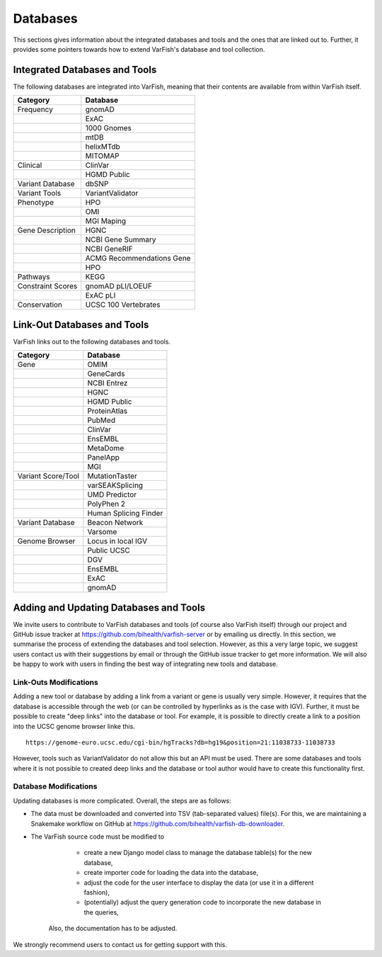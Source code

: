 .. _databases:

=========
Databases
=========

This sections gives information about the integrated databases and tools and the ones that are linked out to.
Further, it provides some pointers towards how to extend VarFish's database and tool collection.

------------------------------
Integrated Databases and Tools
------------------------------

The following databases are integrated into VarFish, meaning that their contents are available from within VarFish itself.

+-------------------+---------------------------+
|     Category      |         Database          |
+===================+===========================+
| Frequency         | gnomAD                    |
+-------------------+---------------------------+
|                   | ExAC                      |
+-------------------+---------------------------+
|                   | 1000 Gnomes               |
+-------------------+---------------------------+
|                   | mtDB                      |
+-------------------+---------------------------+
|                   | helixMTdb                 |
+-------------------+---------------------------+
|                   | MITOMAP                   |
+-------------------+---------------------------+
| Clinical          | ClinVar                   |
+-------------------+---------------------------+
|                   | HGMD Public               |
+-------------------+---------------------------+
| Variant Database  | dbSNP                     |
+-------------------+---------------------------+
| Variant Tools     | VariantValidator          |
+-------------------+---------------------------+
| Phenotype         | HPO                       |
+-------------------+---------------------------+
|                   | OMI                       |
+-------------------+---------------------------+
|                   | MGI Maping                |
+-------------------+---------------------------+
| Gene Description  | HGNC                      |
+-------------------+---------------------------+
|                   | NCBI Gene Summary         |
+-------------------+---------------------------+
|                   | NCBI GeneRIF              |
+-------------------+---------------------------+
|                   | ACMG Recommendations Gene |
+-------------------+---------------------------+
|                   | HPO                       |
+-------------------+---------------------------+
| Pathways          | KEGG                      |
+-------------------+---------------------------+
| Constraint Scores | gnomAD pLI/LOEUF          |
+-------------------+---------------------------+
|                   | ExAC pLI                  |
+-------------------+---------------------------+
| Conservation      | UCSC 100 Vertebrates      |
+-------------------+---------------------------+


----------------------------
Link-Out Databases and Tools
----------------------------

VarFish links out to the following databases and tools.

+--------------------+-----------------------+
|      Category      |       Database        |
+====================+=======================+
| Gene               | OMIM                  |
+--------------------+-----------------------+
|                    | GeneCards             |
+--------------------+-----------------------+
|                    | NCBI Entrez           |
+--------------------+-----------------------+
|                    | HGNC                  |
+--------------------+-----------------------+
|                    | HGMD Public           |
+--------------------+-----------------------+
|                    | ProteinAtlas          |
+--------------------+-----------------------+
|                    | PubMed                |
+--------------------+-----------------------+
|                    | ClinVar               |
+--------------------+-----------------------+
|                    | EnsEMBL               |
+--------------------+-----------------------+
|                    | MetaDome              |
+--------------------+-----------------------+
|                    | PanelApp              |
+--------------------+-----------------------+
|                    | MGI                   |
+--------------------+-----------------------+
| Variant Score/Tool | MutationTaster        |
+--------------------+-----------------------+
|                    | varSEAKSplicing       |
+--------------------+-----------------------+
|                    | UMD Predictor         |
+--------------------+-----------------------+
|                    | PolyPhen 2            |
+--------------------+-----------------------+
|                    | Human Splicing Finder |
+--------------------+-----------------------+
| Variant Database   | Beacon Network        |
+--------------------+-----------------------+
|                    | Varsome               |
+--------------------+-----------------------+
| Genome Browser     | Locus in local IGV    |
+--------------------+-----------------------+
|                    | Public UCSC           |
+--------------------+-----------------------+
|                    | DGV                   |
+--------------------+-----------------------+
|                    | EnsEMBL               |
+--------------------+-----------------------+
|                    | ExAC                  |
+--------------------+-----------------------+
|                    | gnomAD                |
+--------------------+-----------------------+

---------------------------------------
Adding and Updating Databases and Tools
---------------------------------------

We invite users to contribute to VarFish databases and tools (of course also VarFish itself) through our project and GitHub issue tracker at https://github.com/bihealth/varfish-server or by emailing us directly.
In this section, we summarise the process of extending the databases and tool selection.
However, as this a very large topic, we suggest users contact us with their suggestions by email or through the GitHub issue tracker to get more information.
We will also be happy to work with users in finding the best way of integrating new tools and database.

Link-Outs Modifications
=======================

Adding a new tool or database by adding a link from a variant or gene is usually very simple.
However, it requires that the database is accessible through the web (or can be controlled by hyperlinks as is the case with IGV).
Further, it must be possible to create "deep links" into the database or tool.
For example, it is possible to directly create a link to a position into the UCSC genome browser linke this.

::

    https://genome-euro.ucsc.edu/cgi-bin/hgTracks?db=hg19&position=21:11038733-11038733

However, tools such as VariantValidator do not allow this but an API must be used.
There are some databases and tools where it is not possible to created deep links and the database or tool author would have to create this functionality first.

Database Modifications
======================

Updating databases is more complicated.
Overall, the steps are as follows:

- The data must be downloaded and converted into TSV (tab-separated values) file(s).
  For this, we are maintaining a Snakemake workflow on GitHub at https://github.com/bihealth/varfish-db-downloader.
- The VarFish source code must be modified to

    - create a new Django model class to manage the database table(s) for the new database,
    - create importer code for loading the data into the database,
    - adjust the code for the user interface to display the data (or use it in a different fashion),
    - (potentially) adjust the query generation code to incorporate the new database in the queries,

   Also, the documentation has to be adjusted.

We strongly recommend users to contact us for getting support with this.

